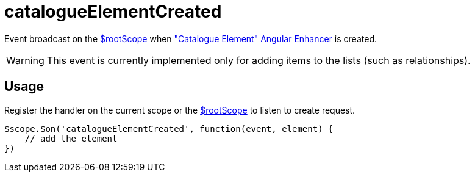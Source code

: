 = catalogueElementCreated

Event broadcast on the http://docs.angularjs.org/api/ng/service/$rootScope[$rootScope] when
 <<_catalogueelement, "Catalogue Element" Angular Enhancer>> is created.

WARNING: This event is currently implemented only for adding items to the lists (such as relationships).

== Usage
Register the handler on the current scope or the http://docs.angularjs.org/api/ng/service/$rootScope[$rootScope]
to listen to create request.


[source,javascript]
----
$scope.$on('catalogueElementCreated', function(event, element) {
    // add the element
})
----

